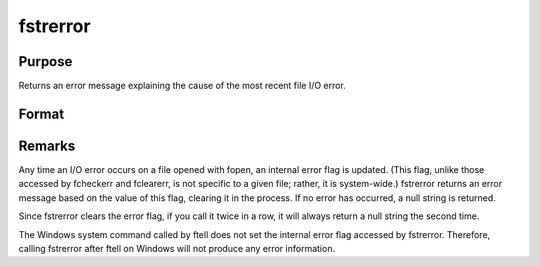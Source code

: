 
fstrerror
==============================================

Purpose
----------------

Returns an error message explaining the cause of the most recent file I/O error.

Format
----------------
.. function:: fstrerror

    :returns: s (*string*), error message.



Remarks
-------

Any time an I/O error occurs on a file opened with fopen, an internal
error flag is updated. (This flag, unlike those accessed by fcheckerr
and fclearerr, is not specific to a given file; rather, it is
system-wide.) fstrerror returns an error message based on the value of
this flag, clearing it in the process. If no error has occurred, a null
string is returned.

Since fstrerror clears the error flag, if you call it twice in a row, it
will always return a null string the second time.

The Windows system command called by ftell does not set the internal
error flag accessed by fstrerror. Therefore, calling fstrerror after
ftell on Windows will not produce any error information.

